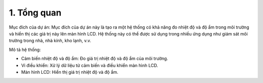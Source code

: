 1. **Tổng quan**
=========

Mục đích của dự án: Mục đích của dự án này là tạo ra một hệ thống có khả năng đo nhiệt độ và độ ẩm trong môi trường và hiển thị các giá trị này lên màn hình LCD. Hệ thống này có thể được sử dụng trong nhiều ứng dụng như giám sát môi trường trong nhà, nhà kính, kho lạnh, v.v.

Mô tả hệ thống:

-  Cảm biến nhiệt độ và độ ẩm: Đo giá trị nhiệt độ và độ ẩm của môi
   trường.

-  Vi điều khiển: Xử lý dữ liệu từ cảm biến và điều khiển màn hình LCD.

-  Màn hình LCD: Hiển thị giá trị nhiệt độ và độ ẩm.

.. 
